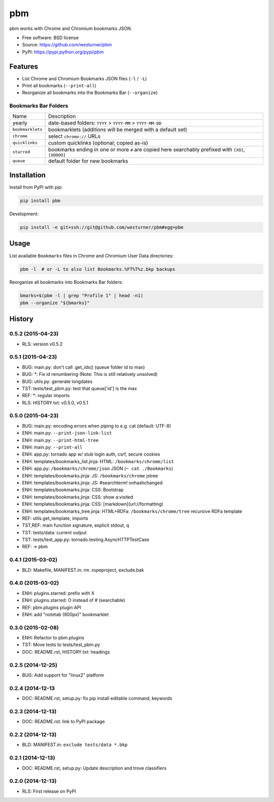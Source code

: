 ===============================
pbm
===============================

.. image:: https://badge.fury.io/py/pbm.png
    :target: http://badge.fury.io/py/pbm

.. .. image:: https://travis-ci.org/westurner/pbm.png?branch=master
..        :target: https://travis-ci.org/westurner/pbm

.. image:: https://pypip.in/d/pbm/badge.png
        :target: https://pypi.python.org/pypi/pbm


pbm works with Chrome and Chromium bookmarks JSON.

* Free software: BSD license
* Source: https://github.com/westurner/pbm
* PyPI: https://pypi.python.org/pypi/pbm

.. * Documentation: https://pbm.readthedocs.org.

Features
========

* List Chrome and Chromium Bookmarks JSON files (``-l`` / ``-L``)
* Print all bookmarks (``--print-all``)
* Reorganize all bookmarks into the Bookmarks Bar (``--organize``)


Bookmarks Bar Folders
-----------------------

+------------------+-------------------------------------------------------------+
|   Name           | Description                                                 |
+------------------+-------------------------------------------------------------+
| yearly           | date-based folders: ``YYYY`` > ``YYYY-MM`` > ``YYYY-MM-DD`` |
+------------------+-------------------------------------------------------------+
| ``bookmarklets`` | bookmarklets (additions will be merged with a default set)  |
+------------------+-------------------------------------------------------------+
| ``chrome``       | select ``chrome://`` URLs                                   |
+------------------+-------------------------------------------------------------+
| ``quicklinks``   | custom quicklinks (optional; copied as-is)                  |
+------------------+-------------------------------------------------------------+
| ``starred``      | bookmarks ending in one or more ``#`` are copied here       |
|                  | searchably prefixed with ``[XO]``, ``[XOOOO]``              |
+------------------+-------------------------------------------------------------+
| ``queue``        | default folder for new bookmarks                            |
+------------------+-------------------------------------------------------------+


Installation
==============
Install from PyPI with pip:

.. code:: bash

   pip install pbm

Development:

.. code:: bash

   pip install -e git+ssh://git@github.com/westurner/pbm#egg=pbm


Usage
=======
List available ``Bookmarks`` files in Chrome and Chromium User Data
directories:

.. code:: bash

   pbm -l  # or -L to also list Bookmarks.%FT%T%z.bkp backups

Reorganize all bookmarks into Bookmarks Bar folders:

.. code:: bash

   bmarks=$(pbm -l | grep "Profile 1" | head -n1)
   pbm --organize "${bmarks}"




History
=======

0.5.2 (2015-04-23)
-------------------
* RLS: version v0.5.2

0.5.1 (2015-04-23)
-------------------
* BUG: main.py: don't call .get_ids() (queue folder id to max)
* BUG: \*: Fix id renumbering (Note: This is still relatively unsolved)
* BUG: utils.py: generate longdates
* TST: tests/test_pbm.py: test that queue['id'] is the max
* REF: \*: regular imports
* RLS: HISTORY.txt: v0.5.0, v0.5.1

0.5.0 (2015-04-23)
-------------------
* BUG: main.py: encoding errors when piping to e.g. cat (default: UTF-8)
* ENH: main.py: ``--print-json-link-list``
* ENH: main.py: ``--print-html-tree``
* ENH: main.py: ``--print-all``
* ENH: app.py: tornado app w/ stub login auth, csrf, secure cookies
* ENH: templates/bookmarks_list.jinja: HTML: ``/bookmarks/chrome/list``
* ENH: app.py: ``/bookmarks/chrome/json`` JSON (``~ cat ./Bookmarks``)
* ENH: templates/bookmarks.jinja: JS: ``/bookmarks/chrome`` jstree
* ENH: templates/bookmarks.jinja: JS: #searchterm! onhashchanged
* ENH: templates/bookmarks.jinja: CSS: Bootstrap
* ENH: templates/bookmarks.jinja: CSS: show a:visited
* ENH: templates/bookmarks.jinja: CSS: [markdown](url://formatting)
* ENH: templates/bookmarks_tree.jinja: HTML+RDFa: ``/bookmarks/chrome/tree`` recursive RDFa template
* REF: utils.get_template, imports
* TST,REF: main function signature, explicit stdout, q
* TST: tests/data: current output
* TST: tests/test_app.py: tornado.testing.AsyncHTTPTestCase
* REF: -> pbm

0.4.1 (2015-03-02)
-------------------
* BLD: Makefile, MANIFEST.in: rm .ropeproject, exclude.bak

0.4.0 (2015-03-02)
-------------------
* ENH: plugins.starred: prefix with X
* ENH: plugins.starred: O instead of # (searchable)
* REF: pbm.plugins plugin API
* ENH: add "notetab (800px)" bookmarklet

0.3.0 (2015-02-08)
-------------------

* ENH: Refactor to pbm.plugins
* TST: Move tests to tests/test_pbm.py
* DOC: README.rst, HISTORY.txt: headings

0.2.5 (2014-12-25)
-------------------

* BUG: Add support for "linux2" platform

0.2.4 (2014-12-13
------------------

* DOC: README.rst, setup.py: fix pip install editable command, keywords

0.2.3 (2014-12-13)
-------------------

* DOC: README.rst: link to PyPI package

0.2.2 (2014-12-13)
-------------------

* BLD: MANIFEST.in: ``exclude tests/data *.bkp``

0.2.1 (2014-12-13)
-------------------

* DOC: README.rst, setup.py: Update description and trove classifiers

0.2.0 (2014-12-13)
---------------------

* RLS: First release on PyPI


